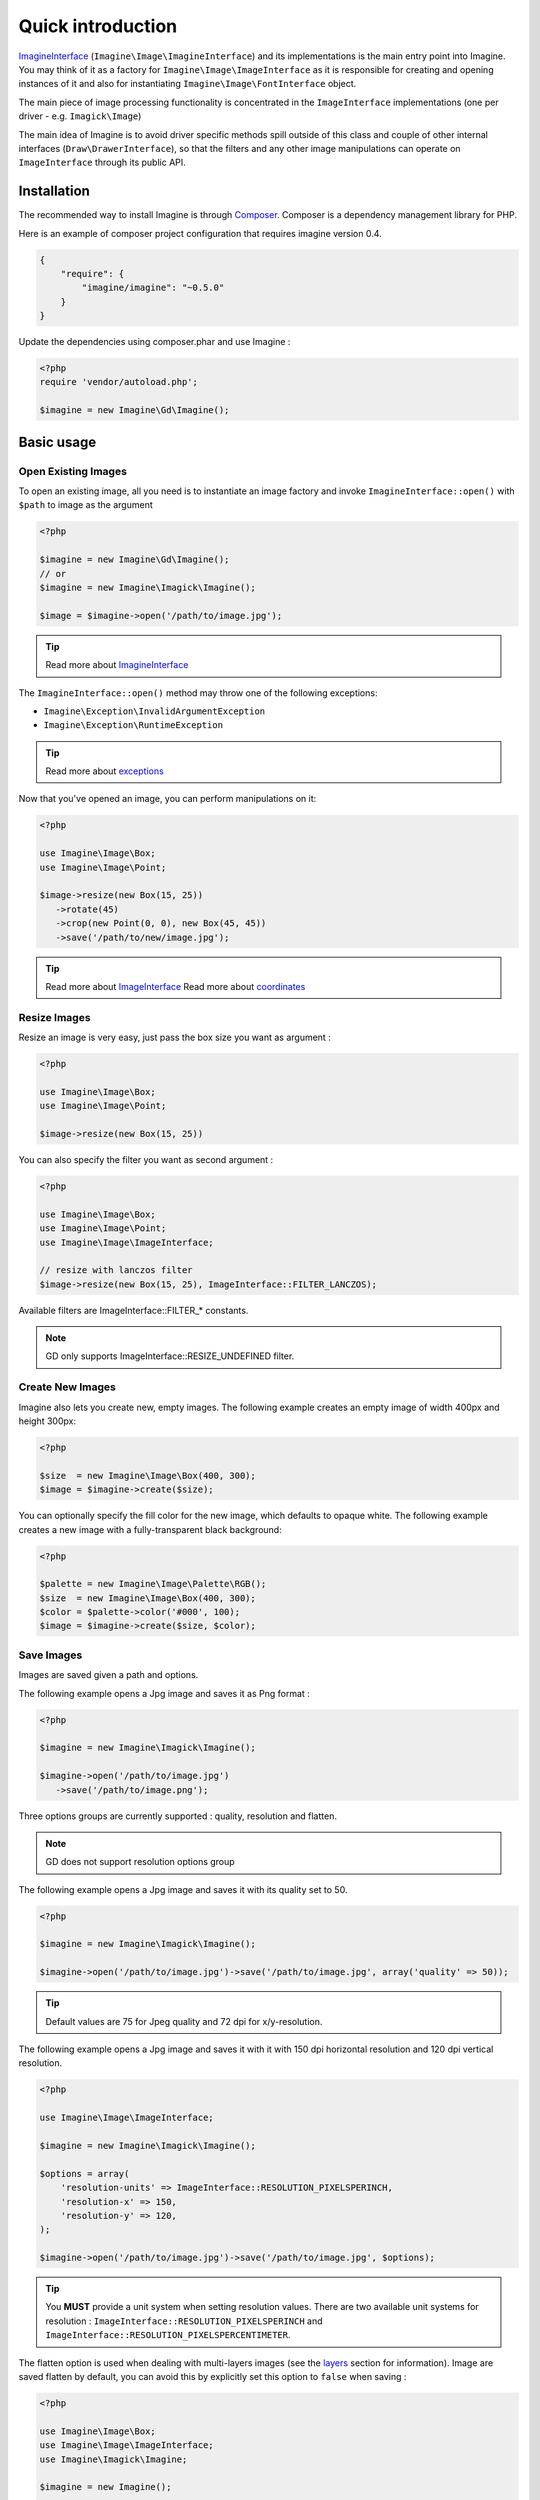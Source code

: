 Quick introduction
==================

ImagineInterface_ (``Imagine\Image\ImagineInterface``) and its implementations is the main entry point into Imagine. You may think of it as a factory for ``Imagine\Image\ImageInterface`` as it is responsible for creating and opening instances of it and also for instantiating ``Imagine\Image\FontInterface`` object.

The main piece of image processing functionality is concentrated in the ``ImageInterface`` implementations (one per driver - e.g. ``Imagick\Image``)

The main idea of Imagine is to avoid driver specific methods spill outside of this class and couple of other internal interfaces (``Draw\DrawerInterface``), so that the filters and any other image manipulations can operate on ``ImageInterface`` through its public API.

Installation
------------

The recommended way to install Imagine is through `Composer`_.
Composer is a dependency management library for PHP.

Here is an example of composer project configuration that requires imagine
version 0.4.

.. code-block:: json

    {
        "require": {
            "imagine/imagine": "~0.5.0"
        }
    }

Update the dependencies using composer.phar and use Imagine :

.. code-block:: php

    <?php
    require 'vendor/autoload.php';

    $imagine = new Imagine\Gd\Imagine();

Basic usage
-----------

Open Existing Images
++++++++++++++++++++

To open an existing image, all you need is to instantiate an image factory and invoke ``ImagineInterface::open()`` with ``$path`` to image as the  argument

.. code-block:: php

   <?php

   $imagine = new Imagine\Gd\Imagine();
   // or
   $imagine = new Imagine\Imagick\Imagine();

   $image = $imagine->open('/path/to/image.jpg');

.. TIP::
   Read more about ImagineInterface_

The ``ImagineInterface::open()`` method may throw one of the following exceptions:

* ``Imagine\Exception\InvalidArgumentException``
* ``Imagine\Exception\RuntimeException``

.. TIP::
   Read more about exceptions_

Now that you've opened an image, you can perform manipulations on it:

.. code-block:: php

   <?php

   use Imagine\Image\Box;
   use Imagine\Image\Point;

   $image->resize(new Box(15, 25))
      ->rotate(45)
      ->crop(new Point(0, 0), new Box(45, 45))
      ->save('/path/to/new/image.jpg');

.. TIP::
   Read more about ImageInterface_
   Read more about coordinates_

Resize Images
+++++++++++++

Resize an image is very easy, just pass the box size you want as argument :

.. code-block:: php

   <?php

   use Imagine\Image\Box;
   use Imagine\Image\Point;

   $image->resize(new Box(15, 25))

You can also specify the filter you want as second argument :

.. code-block:: php

   <?php

   use Imagine\Image\Box;
   use Imagine\Image\Point;
   use Imagine\Image\ImageInterface;

   // resize with lanczos filter
   $image->resize(new Box(15, 25), ImageInterface::FILTER_LANCZOS);

Available filters are ImageInterface::FILTER_* constants.

.. NOTE::
   GD only supports ImageInterface::RESIZE_UNDEFINED filter.

Create New Images
+++++++++++++++++

Imagine also lets you create new, empty images. The following example creates an empty image of width 400px and height 300px:

.. code-block:: php

   <?php

   $size  = new Imagine\Image\Box(400, 300);
   $image = $imagine->create($size);

You can optionally specify the fill color for the new image, which defaults to opaque white. The following example creates a new image with a fully-transparent black background:

.. code-block:: php

   <?php

   $palette = new Imagine\Image\Palette\RGB();
   $size  = new Imagine\Image\Box(400, 300);
   $color = $palette->color('#000', 100);
   $image = $imagine->create($size, $color);

Save Images
+++++++++++

Images are saved given a path and options.

The following example opens a Jpg image and saves it as Png format :

.. code-block:: php

   <?php

   $imagine = new Imagine\Imagick\Imagine();

   $imagine->open('/path/to/image.jpg')
      ->save('/path/to/image.png');

Three options groups are currently supported : quality, resolution and flatten.

.. NOTE::
   GD does not support resolution options group

The following example opens a Jpg image and saves it with its quality set to 50.

.. code-block:: php

   <?php

   $imagine = new Imagine\Imagick\Imagine();

   $imagine->open('/path/to/image.jpg')->save('/path/to/image.jpg', array('quality' => 50));

.. TIP::
   Default values are 75 for Jpeg quality and 72 dpi for x/y-resolution.

The following example opens a Jpg image and saves it with it with 150 dpi horizontal resolution and 120 dpi vertical resolution.

.. code-block:: php

   <?php

   use Imagine\Image\ImageInterface;

   $imagine = new Imagine\Imagick\Imagine();

   $options = array(
       'resolution-units' => ImageInterface::RESOLUTION_PIXELSPERINCH,
       'resolution-x' => 150,
       'resolution-y' => 120,
   );

   $imagine->open('/path/to/image.jpg')->save('/path/to/image.jpg', $options);

.. TIP::
   You **MUST** provide a unit system when setting resolution values.
   There are two available unit systems for resolution : ``ImageInterface::RESOLUTION_PIXELSPERINCH`` and ``ImageInterface::RESOLUTION_PIXELSPERCENTIMETER``.

The flatten option is used when dealing with multi-layers images (see the
`layers <layers>`_ section for information). Image are saved flatten by default,
you can avoid this by explicitly set this option to ``false`` when saving :

.. code-block:: php

   <?php

   use Imagine\Image\Box;
   use Imagine\Image\ImageInterface;
   use Imagine\Imagick\Imagine;

   $imagine = new Imagine();

   $imagine->open('/path/to/animated.gif')
           ->resize(new Box(320, 240))
           ->save('/path/to/animated-resized.gif', array('flatten' => false));

.. TIP::
   You **SHOULD** not flatten image only for animated gif and png images.

Of course, you can combine options :

.. code-block:: php

   <?php

   use Imagine\Image\ImageInterface;

   $imagine = new Imagine\Imagick\Imagine();

   $options = array(
       'resolution-units' => ImageInterface::RESOLUTION_PIXELSPERINCH,
       'resolution-x' => 300,
       'resolution-y' => 300,
       'quality' => 100,
   );

   $imagine->open('/path/to/image.jpg')->save('/path/to/image.jpg', $options);

Advanced Examples
-----------------

Image Watermarking
++++++++++++++++++

Here is a simple way to add a watermark to an image :

.. code-block:: php

    $watermark = $imagine->open('/my/watermark.png');
    $image     = $imagine->open('/path/to/image.jpg');
    $size      = $image->getSize();
    $wSize     = $watermark->getSize();

    $bottomRight = new Imagine\Image\Point($size->getX() - $wSize->getX(), $size->getY() - $wSize->getY());

    $image->paste($watermark, $bottomRight);

An Image Collage
++++++++++++++++

Assume we were given the not-so-easy task of creating a four-by-four collage of 16 student portraits for a school yearbook.  Each photo is 30x40 px and we need four rows and columns in our collage, so the final product will be 120x160 px.

Here is how we would approach this problem with Imagine.

.. code-block:: php

   <?php

   use Imagine;

   // make an empty image (canvas) 120x160px
   $collage = $imagine->create(new Imagine\Image\Box(120, 160));

   // starting coordinates (in pixels) for inserting the first image
   $x = 0;
   $y = 0;

   foreach (glob('/path/to/people/photos/*.jpg') as $path) {
      // open photo
      $photo = $imagine->open($path);

      // paste photo at current position
      $collage->paste($photo, new Imagine\Image\Point($x, $y));

      // move position by 30px to the right
      $x += 30;

      if ($x >= 120) {
         // we reached the right border of our collage, so advance to the
         // next row and reset our column to the left.
         $y += 40;
         $x = 0;
      }

      if ($y >= 160) {
         break; // done
      }
   }

   $collage->save('/path/to/collage.jpg');

Image Reflection Filter
+++++++++++++++++++++++

.. code-block:: php

   <?php

   class ReflectionFilter implements Imagine\Filter\FilterInterface
   {
       private $imagine;

       public function __construct(Imagine\Image\ImagineInterface $imagine)
       {
           $this->imagine = $imagine;
       }

       public function apply(Imagine\Image\ImageInterface $image)
       {
           $size       = $image->getSize();
           $canvas     = new Imagine\Image\Box($size->getWidth(), $size->getHeight() * 2);
           $reflection = $image->copy()
               ->flipVertically()
               ->applyMask($this->getTransparencyMask($image->palette(), $size))
           ;

           return $this->imagine->create($canvas, $image->palette()->color('fff', 100))
               ->paste($image, new Imagine\Image\Point(0, 0))
               ->paste($reflection, new Imagine\Image\Point(0, $size->getHeight()));
       }

       private function getTransparencyMask(Imagine\Image\Palette\PaletteInterface $palette, Imagine\Image\BoxInterface $size)
       {
           $white = $palette->color('fff');
           $fill  = new Imagine\Image\Fill\Gradient\Vertical(
               $size->getHeight(),
               $white->darken(127),
               $white
           );

           return $this->imagine->create($size)
               ->fill($fill)
           ;
       }
   }

   $imagine = new Imagine\Gd\Imagine();
   $filter  = new ReflectionFilter($imagine);

   $filter->apply($imagine->open('/path/to/image/to/reflect.png'))
      ->save('/path/to/processed/image.png')
   ;

.. TIP::
   For step by step explanation of the above code `see Reflection section of Introduction to Imagine <http://speakerdeck.com/u/avalanche123/p/introduction-to-imagine?slide=31>`_

Architecture
------------

The architecture is very flexible, as the filters don't need any processing logic other than calculating the variables based on some settings and invoking the corresponding method, or sequence of methods, on the ``ImageInterface`` implementation.

The ``Transformation`` object is an example of a composite filter, representing a stack or queue of filters, that get applied to an Image upon application of the ``Transformation`` itself.

.. TIP::
   For more information about ``Transformation`` filter `see Transformation section of Introduction to Imagine <http://speakerdeck.com/u/avalanche123/p/introduction-to-imagine?slide=57>`_

.. _ImagineInterface: ../_static/API/Imagine/Image/ImagineInterface.html
.. _ImageInterface: ../_static/API/Imagine/Image/ImageInterface.html
.. _coordinates: coordinates.html
.. _exceptions: exceptions.html
.. _Composer: https://getcomposer.org/

